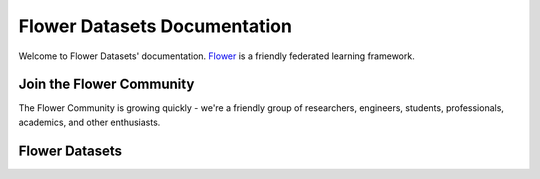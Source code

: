 Flower Datasets Documentation
==============================

Welcome to Flower Datasets' documentation. `Flower <https://flower.dev>`_ is a friendly federated learning framework.


Join the Flower Community
-------------------------

The Flower Community is growing quickly - we're a friendly group of researchers, engineers, students, professionals, academics, and other enthusiasts.

.. button-link:: https://flower.dev/join-slack
    :color: primary
    :shadow:

    Join us on Slack


Flower Datasets
----------------


